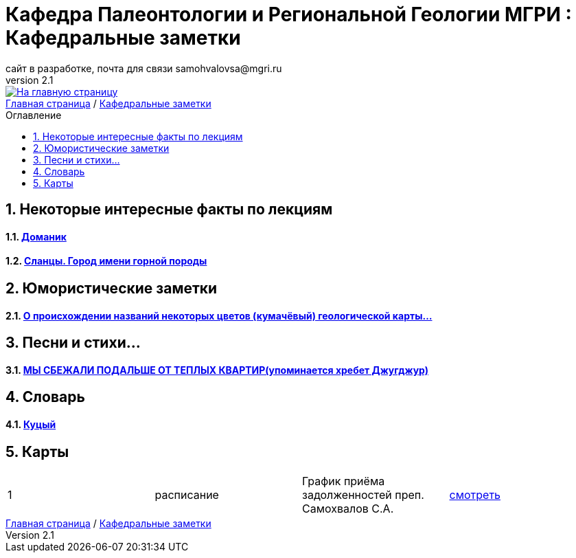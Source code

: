 = *Кафедра Палеонтологии и Региональной Геологии МГРИ : Кафедральные заметки*
сайт в разработке, почта для связи samohvalovsa@mgri.ru
v2.1 
:imagesdir: images
:icons: font
:toc: preamble
:toc-title: Оглавление
:toclevels: 1 
:sectnums:

[link=https://mgri-university.github.io/reggeo/index.html]
image::emb2010.jpg[На главную страницу] 

[sidebar]
https://mgri-university.github.io/reggeo/index.html[Главная страница] / https://mgri-university.github.io/reggeo/fun.html[Кафедральные заметки]

== Некоторые интересные факты по лекциям
==== https://pikabu.ru/story/legko_li_dobyit_neft_domanikovyiy_khameleon_i_ego_neft_7164049[Доманик]

==== https://nord-ursus.livejournal.com/240872.html[Сланцы. Город имени горной породы]

== Юмористические заметки


==== http://www.bolshoyvopros.ru/questions/2473875-kumachovyj--eto-kakoj-cvet.html[О происхождении названий некоторых цветов (кумачёвый) геологической карты...]
 
== Песни и стихи...

==== http://a-pesni.org/dvor/mysbezali.php[МЫ СБЕЖАЛИ ПОДАЛЬШЕ ОТ ТЕПЛЫХ КВАРТИР(упоминается хребет Джугджур)]

== Словарь 

==== https://ru.wiktionary.org/wiki/%D0%BA%D1%83%D1%86%D1%8B%D0%B9[Куцый]


== Карты 
|===
|1|расписание|График приёма задолженностей преп. Самохвалов С.А.|https://calendar.google.com/calendar/embed?src=e4li7tqvvg93eb5r7rrr6ucvjc%40group.calendar.google.com&ctz=Europe%2FMoscow[смотреть]
|===

[sidebar]
https://mgri-university.github.io/reggeo/index.html[Главная страница] / https://mgri-university.github.io/reggeo/fun.html[Кафедральные заметки]